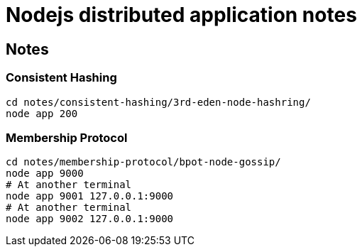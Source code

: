 = Nodejs distributed application notes

== Notes

=== Consistent Hashing

[source, bash]
----
cd notes/consistent-hashing/3rd-eden-node-hashring/
node app 200
----

=== Membership Protocol

[source, bash]
----
cd notes/membership-protocol/bpot-node-gossip/
node app 9000
# At another terminal
node app 9001 127.0.0.1:9000
# At another terminal
node app 9002 127.0.0.1:9000
----

